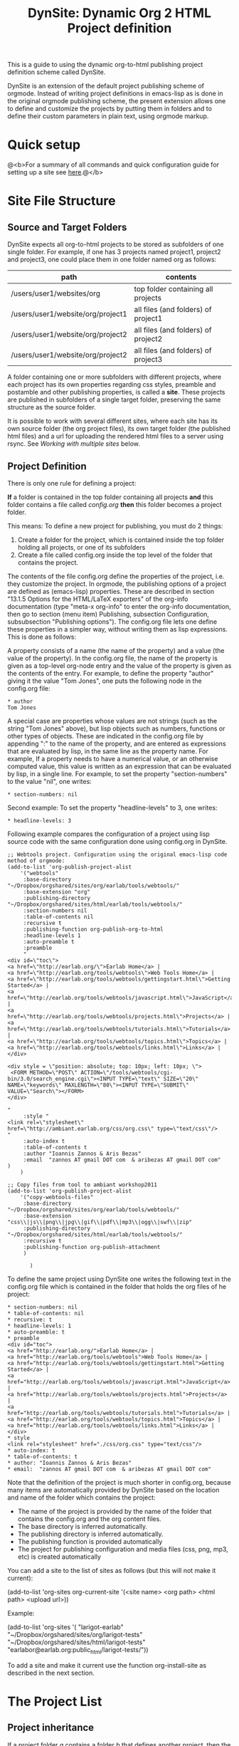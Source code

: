 #+TITLE: DynSite: Dynamic Org 2 HTML Project definition

This is a guide to using the dynamic org-to-html publishing project definition scheme called DynSite. 

DynSite is an extension of the default project publishing scheme of orgmode. Instead of writing project definitions in emacs-lisp as is done in the original orgmode publishing scheme, the present extension allows one to define and customize the projects by putting them in folders and to define their custom parameters in plain text, using orgmode markup.

* Quick setup

@<b>For a summary of all commands and quick configuration guide for setting up a site see [[./org-publish-command-reference.org][here]].@</b>

* Site File Structure

** Source and Target Folders

DynSite expects all org-to-html projects to be stored as subfolders of one single folder. For example, if one has 3 projects named project1, project2 and project3, one could place them in one folder named org as follows: 

|-----------------------------------+-------------------------------------|
| path                              | contents                            |
|-----------------------------------+-------------------------------------|
| /users/user1/websites/org         | top folder containing all projects  |
| /users/user1/website/org/project1 | all files (and folders) of project1 |
| /users/user1/website/org/project2 | all files (and folders) of project2 |
| /users/user1/website/org/project2 | all files (and folders) of project3 |
|-----------------------------------+-------------------------------------|

A folder containing one or more subfolders with different projects, where each project has its own properties regarding css styles, preamble and postamble and other publishing properties, is called a *site*. These projects are published in subfolders of a single target folder, preserving the same structure as the source folder. 

It is possible to work with several different sites, where each site has its own source folder (the org project files), its own target folder (the published html files) and a url for uploading the rendered html files to a server using rsync. See [[Working with multiple sites]] below. 

** Project Definition

There is only one rule for defining a project: 

*If* a folder is contained in the top folder containing all projects *and* this folder contains a file called /config.org/ *then* this folder becomes a project folder. 

This means: To define a new project for publishing, you must do 2 things: 

1. Create a folder for the project, which is contained inside the top folder holding all projects, or one of its subfolders
2. Create a file called config.org inside the top level of the folder that contains the project. 

The contents of the file config.org define the properties of the project, i.e. they customize the project. In orgmode, the publishing options of a project are defined as (emacs-lisp) properties. These are described in section "13.1.5 Options for the HTML/LaTeX exporters" of the org-info documentation (type "meta-x org-info" to enter the org-info documentation, then go to section (menu item) Publishing, subsection Configuration, subsubsection "Publishing options"). The config.org file lets one define these properties in a simpler way, without writing them as lisp expressions.  This is done as follows: 

A property consists of a name (the name of the property) and a value (the value of the property). In the config.org file, the name of the property is given as a top-level org-node entry and the value of the property is given as the contents of the entry. For example, to define the property "author" giving it the value "Tom Jones", one puts the following node in the config.org file: 

#+BEGIN_EXAMPLE
* author
Tom Jones
#+END_EXAMPLE

A special case are properties whose values are not strings (such as the string "Tom Jones" above), but lisp objects such as numbers, functions or other types of objects. These are indicated in the config.org file by appending ":" to the name of the property, and are entered as expressions that are evaluated by lisp, in the same line as the property name. For example, 
If a property needs to have a numerical value, or an otherwise computed value, this value is written as an expression that can be evaluated by lisp, in a single line. For example, to set the property "section-numbers" to the value "nil", one writes: 

#+BEGIN_EXAMPLE
* section-numbers: nil
#+END_EXAMPLE

Second example: To set the property "headline-levels" to 3, one writes: 

#+BEGIN_EXAMPLE
* headline-levels: 3
#+END_EXAMPLE

Following example compares the configuration of a project using lisp source code with the same configuration done using config.org in DynSite. 

#+BEGIN_EXAMPLE
;; Webtools project. Configuration using the original emacs-lisp code method of orgmode: 
(add-to-list 'org-publish-project-alist
	'("webtools"
	 :base-directory "~/Dropbox/orgshared/sites/org/earlab/tools/webtools/"
	 :base-extension "org"
	 :publishing-directory "~/Dropbox/orgshared/sites/html/earlab/tools/webtools/"
	 :section-numbers nil
	 :table-of-contents nil
	 :recursive t
	 :publishing-function org-publish-org-to-html
	 :headline-levels 1        
	 :auto-preamble t
	 :preamble 
	 "
<div id=\"toc\">
<a href=\"http://earlab.org/\">Earlab Home</a> | 
<a href=\"http://earlab.org/tools/webtools\">Web Tools Home</a> | 
<a href=\"http://earlab.org/tools/webtools/gettingstart.html\">Getting Started</a> | 
<a href=\"http://earlab.org/tools/webtools/javascript.html\">JavaScript</a> | 
<a href=\"http://earlab.org/tools/webtools/projects.html\">Projects</a> | 
<a href=\"http://earlab.org/tools/webtools/tutorials.html\">Tutorials</a> | 
<a href=\"http://earlab.org/tools/webtools/topics.html\">Topics</a> | 
<a href=\"http://earlab.org/tools/webtools/links.html\">Links</a> |  
</div> 

<div style = \"position: absolute; top: 10px; left: 10px; \">
 <FORM METHOD=\"POST\" ACTION=\"/tools/webtools/cgi-bin/3.0/search_engine.cgi\"><INPUT TYPE=\"text\" SIZE=\"20\" NAME=\"keywords\" MAXLENGTH=\"80\"><INPUT TYPE=\"SUBMIT\" VALUE=\"Search\"></FORM> 
</div>

"
	 :style "
<link rel=\"stylesheet\" href=\"http://ambiant.earlab.org/css/org.css\" type=\"text/css\"/>
"
	 :auto-index t
	 :table-of-contents t
	 :author "Ioannis Zannos & Aris Bezas"
	 :email  "zannos AT gmail DOT com  & aribezas AT gmail DOT com"
)
	)

;; Copy files from tool to ambiant workshop2011
(add-to-list 'org-publish-project-alist
	'("copy-webtools-files"
	 :base-directory "~/Dropbox/orgshared/sites/org/earlab/tools/webtools/"
	 :base-extension "css\\|js\\|png\\|jpg\\|gif\\|pdf\\|mp3\\|ogg\\|swf\\|zip"
	 :publishing-directory "~/Dropbox/orgshared/sites/html/earlab/tools/webtools/"
	 :recursive t
	 :publishing-function org-publish-attachment
	 )

       )
#+END_EXAMPLE

To define the same project using DynSite one writes the following text in the config.org file which is contained in the folder that holds the org files of he project: 

#+BEGIN_EXAMPLE
* section-numbers: nil
* table-of-contents: nil
* recursive: t
* headline-levels: 1
* auto-preamble: t
* preamble
<div id="toc">
<a href="http://earlab.org/">Earlab Home</a> | 
<a href="http://earlab.org/tools/webtools">Web Tools Home</a> | 
<a href="http://earlab.org/tools/webtools/gettingstart.html">Getting Started</a> | 
<a href="http://earlab.org/tools/webtools/javascript.html">JavaScript</a> | 
<a href="http://earlab.org/tools/webtools/projects.html">Projects</a> | 
<a href="http://earlab.org/tools/webtools/tutorials.html">Tutorials</a> | 
<a href="http://earlab.org/tools/webtools/topics.html">Topics</a> | 
<a href="http://earlab.org/tools/webtools/links.html">Links</a> | 
</div>
* style
<link rel="stylesheet" href="./css/org.css" type="text/css"/>
* auto-index: t
* table-of-contents: t
* author: "Ioannis Zannos & Aris Bezas"
* email:  "zannos AT gmail DOT com  & aribezas AT gmail DOT com"
#+END_EXAMPLE

Note that the definition of the project is much shorter in config.org, because many items are automatically provided by DynSite based on the location and name of the folder which contains the project: 
- The name of the project is provided by the name of the folder that contains the config.org and the org content files.
- The base directory is inferred automatically.
- The publishing directory is inferred automatically.
- The publishing function is provided automatically
- The project for publishing configuration and media files (css, png, mp3, etc) is created automatically

You can add a site to the list of sites as follows (but this will not make it current):
#+BEGIN_EXAMPLE:
(add-to-list 'org-sites org-current-site '(<site name> <org path> <html path> <upload url>))
#+END_EXAMPLE:

Example: 
#+BEGIN_EXAMPLE:
(add-to-list 'org-sites
      '(
	"larigot-earlab" 
	"~/Dropbox/orgshared/sites/org/larigot-tests" 
	"~/Dropbox/orgshared/sites/html/larigot-tests" 
	"earlabor@earlab.org:public_html/larigot-tests/"))
#+END_EXAMPLE:

To add a site and make it current use the function org-install-site as described in the next section. 


* The Project List

** Project inheritance

If a project folder /a/ contains a folder /b/ that defines another project, then the project defined in folder /b/ inherits the properties of project /a/. The property values set in /b/ overwrite any properties with the same name set by /a/. /b/ is called a subproject of /a/, and /a/ is called a superproject of /b/.

The name of each project is generated from the name of the folder that contains it, and the names of its superprojects, separated by "<". For example, if we have two projects contained in folders like this: 

./mainproject
./mainproject/subproject

then the project contained in folder ./mainproject/subproject will be called subproject<mainproject. 

** Org and static projects

For each folder that contains a config.org file, DynSite generates three projects: 

1. A project for the org files of the site only. This contains the org files which will be translated to html. 
2. A "static" project containing non-org files of the site (css, jpeg, mp3, pdf or other files). These files are simply copied over to the target folder as-is, without any translation. 
3. A project including both the org-files and the non-org files. 

The non-org file projects are named by appending "-static" to the name of the org project. 
The projects containing both the org and the non-org files are named by appending "-all" to the name of the org project. 

Additionally there are generated 3 project groups: "all", "all-all", and "all-static" that contain all org, static and combined org/static projects of a site. 

* Installing a Site

Run this to install your own site in the list of sites and make it the current site to work on: 
#+BEGIN_EXAMPLE:
(org-install-site <site definition list>)
#+END_EXAMPLE:

Example: 

#+BEGIN_EXAMPLE
(org-install-site 
     '(
;; name of your site: 
	"larigot-earlab" 
;; path of the folder containing the all org project files:
	"~/Dropbox/orgshared/sites/org/larigot-tests" 
 ;; path of the folder where the html files will be published:
	"~/Dropbox/orgshared/sites/html/larigot-tests" 
 ;; this string will be used as address to upload files to web with rsync:
	"earlabor@earlab.org:public_html/larigot-tests/"
))
#+END_EXAMPLE

* Publish+Upload a Site

(meta-x:) org-republish-and-upload-site

This command is bound to the keyboard shortcut *super-meta-control-shift-p* (where "super" is the cmd key on the mac or the windows key on windows, and meta is opt or alt or escape depending on your keyboard and emacs setup). 

This is the most basic command for publishing a site. It generates all the projects of the site from the config.org files, publishes the projects, then opens a shell window and types the rsync command for uploading the site. 

* Working with multiple sites

** Adding a site

The list of known org-publish websites is stored in variable =org-sites=. This is a list of the form: 

=((name org-site-root org-site-html org-site-url) (name org-site-root ...) ...)= (see above at [[Installing a Site]]

Each element of the list has the form (name org-site-root org-site-html org-site-url), where: 

- =name= is the name of the site
- =org-site-root= is the path of the root folder containing the org files
- =org-site-html= is the path of the root folder which will hold the exported html files. If it is nil, it is deduced from org-site-root by adding a folder "html" inside the folder org-site-root. 
- =org-site-url= is the root url of the site, used to upload the site files with rsync

The default value of the =org-sites= list is: 

(("default" "~/org" nil "earlabor@earlab.org:~/public_html/org/"))

This means that there is only one default site, named "default".

To add a new site definition to the list of known sites without making it current use the function =add-to-list=. Example: 

(add-to-list 'org-sites '("site2" "~/site2" "~/site2_published" "tomjones@jones.com:~/public_html/"))

To add a site and make it current use the function =org-install-site= (see above [[Installing a Site]]) 

** Choosing one site to work with, from the list of known sites
1. Type: meta-x org-choose-site
2. Type the "tab" key to show all known sites

Choose a site by typing the initial names of its name and using the tab-key to autocomplete the rest of the name. Then type return to install the chosen site as current. 

* Generate projects

When adding a new project folder to a site, one must re-scan the folders of the site to add the new project to the list of projects of the site. The function =org-build-projects= scans the contents of the site folder for config.org files and builds all projects from their contents:

meta-x org-build-projects

This is bound to key: control-super-shift-b

* Publish selected project

When a site is large, it may be time consuming to publish all projects each time that some file in one project has changed. To publish a single project from a site use function org-publish-filtering-subprojects:

meta-x org-publish-filtering-subprojects

This will let you choose a project interactively from the list of projects defined by the current site.

This function is bound to key super-B, that is: Command-key (cmd or windows icon) + shift key + b. 

* Utilities

** Add project files to refile targets

meta-x org-publish-add-all-files-to-refile-targets

This adds all 1st and 2nd level sections of all files of all projects to refile targets, making them interactively accessible through a list by org-capture-goto-target (control-u control-c control-w).

** Force export of all files 

meta-x org-reset-all-project-files

** Dired site directory

meta-x org-dired-site

** Edit configuration files

meta-x org-publish-edit-all-configs

